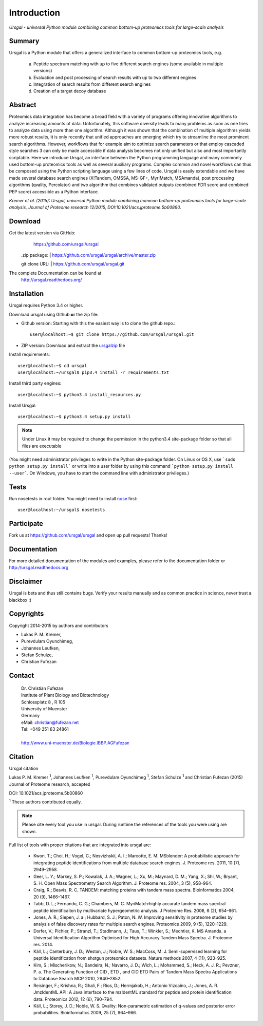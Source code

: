 Introduction
############

*Ursgal - universal Python module combining common bottom-up proteomics tools for large-scale analysis*

|build-status| |doc-status| |Gitter-join Chat|

.. |build-status| image:: https://travis-ci.org/ursgal/ursgal.svg?branch=master
   :target: https://travis-ci.org/ursgal/ursgal
   :alt: Travis CI status

.. |doc-status| image:: https://readthedocs.org/projects/ursgal/badge/?version=latest
    :target: http://ursgal.readthedocs.org/en/latest/?badge=latest
    :alt: Documentation Status
    
.. |Gitter-join Chat| image:: https://img.shields.io/badge/GITTER-join%20chat-green.svg
    :target: https://gitter.im/ursgal?utm_source=share-link&utm_medium=link&utm_campaign=share-link
    :alt: Gitter

Summary
*******

Ursgal is a Python module that offers a generalized interface to common bottom-up proteomics tools, e.g.

    a) Peptide spectrum matching with up to five different search engines (some available in multiple versions)

    b) Evaluation and post processing of search results with up to two different engines

    c) Integration of search results from different search engines

    d) Creation of a target decoy database

Abstract
********

Proteomics data integration has become a broad field with a variety of programs offering innovative algorithms to analyze increasing amounts of data. Unfortunately, this software diversity leads to many problems as soon as one tries to analyze data using more than one algorithm. Although it was shown that the combination of multiple algorithms yields more robust results, it is only recently that unified approaches are emerging which try to streamline the most prominent search algorithms. However, workflows that for example aim to optimize search parameters or that employ cascaded style searches 3 can only be made accessible if data analysis becomes not only unified but also and most importantly scriptable. Here we introduce Ursgal, an interface between the Python programming language and many commonly used bottom-up proteomics tools as well as several auxiliary programs. Complex common and novel workflows can thus be composed using the Python scripting language using a few lines of code. Ursgal is easily extendable and we have made several database search engines (X!Tandem, OMSSA, MS-GF+, MyriMatch, MSAmanda), post processing algorithms (qvality, Percolator) and two algorithm that combines validated outputs (combined FDR score and combined PEP score) accessible as a Python interface.

*Kremer et al. (2015): Ursgal, universal Python module combining common bottom-up proteomics tools for large-scale analysis, Journal of Proteome research 12/2015, DOI:10.1021/acs.jproteome.5b00860.*


.. _download:

Download
********

Get the latest version via GitHub:
    | https://github.com/ursgal/ursgal

   .zip package:
   | https://github.com/ursgal/ursgal/archive/master.zip

   git clone URL:
   | https://github.com/ursgal/ursgal.git

The complete Documentation can be found at
   | http://ursgal.readthedocs.org/


.. _installation:

Installation
************

Ursgal requires Python 3.4 or higher. 

Download ursgal using Github **or** the zip file:

* Github version: Starting with this the easiest way is to clone the github repo.::

   user@localhost:~$ git clone https://github.com/ursgal/ursgal.git
    

* ZIP version: Download and extract the `ursgalzip`_ file

.. _ursgalzip:
   https://github.com/ursgal/ursgal/archive/master.zip

Install requirements::

    user@localhost:~$ cd ursgal
    user@localhost:~/ursgal$ pip3.4 install -r requirements.txt

Install third party engines::

    user@localhost:~$ python3.4 install_resources.py

Install Ursgal::

    user@localhost:~$ python3.4 setup.py install


.. note::

    Under Linux it may be required to change the permission in the
    python3.4 site-package folder so that all files are executable

(You might need administrator privileges to write in the Python site-package folder.
On Linux or OS X, use ```sudo python setup.py install``` or write into a user folder
by using this command ```python setup.py install --user```. On Windows, you have to
start the command line with administrator privileges.)


Tests
*****

Run nosetests in root folder. You might need to install `nose`_ first::

    user@localhost:~/ursgal$ nosetests

.. _nose:
    https://nose.readthedocs.org/en/latest/


Participate
***********

Fork us at https://github.com/ursgal/ursgal and open up pull requests! Thanks!


Documentation
*************

For more detailed documentation of the modules and examples, please refer to
the documentation folder or http://ursgal.readthedocs.org


Disclaimer
**********

Ursgal is beta and thus still contains bugs. Verify your results manually and
as common practice in science, never trust a blackbox :)

Copyrights
***********

Copyright 2014-2015 by authors and contributors

* Lukas P. M. Kremer,
* Purevdulam Oyunchimeg,
* Johannes Leufken,
* Stefan Schulze,
* Christian Fufezan

Contact
*******

    | Dr. Christian Fufezan
    | Institute of Plant Biology and Biotechnology
    | Schlossplatz 8 , R 105
    | University of Muenster
    | Germany
    | eMail: christian@fufezan.net
    | Tel: +049 251 83 24861
    |
    | http://www.uni-muenster.de/Biologie.IBBP.AGFufezan


Citation
********

Ursgal citation

Lukas P. M. Kremer :sup:`1`, Johannes Leufken :sup:`1`, Purevdulam Oyunchimeg :sup:`1`, Stefan Schulze :sup:`1` and Christian Fufezan (2015) Journal of Proteome research, accepted

DOI: 10.1021/acs.jproteome.5b00860

:sup:`1` These authors contributed equally.

.. note::
    Please cite every tool you use in ursgal. During runtime the references of
    the tools you were using are shown.

Full list of tools with proper citations that are integrated into ursgal are:

    * Kwon, T.; Choi, H.; Vogel, C.; Nesvizhskii, A. I.; Marcotte, E. M. MSblender: A probabilistic approach for integrating peptide identifications from multiple database search engines. J. Proteome res. 2011, 10 (7), 2949–2958.
    * Geer, L. Y.; Markey, S. P.; Kowalak, J. A.; Wagner, L.; Xu, M.; Maynard, D. M.; Yang, X.; Shi, W.; Bryant, S. H. Open Mass Spectrometry Search Algorithm. J. Proteome res. 2004, 3 (5), 958–964.
    * Craig, R.; Beavis, R. C. TANDEM: matching proteins with tandem mass spectra. Bioinformatics 2004, 20 (9), 1466–1467.
    * Tabb, D. L.; Fernando, C. G.; Chambers, M. C. MyriMatch:highly accurate tandem mass spectral peptide identificaiton by multivariate hypergeometric analysis. J Proteome Res. 2008, 6 (2), 654–661.
    * Jones, A. R.; Siepen, J. a.; Hubbard, S. J.; Paton, N. W. Improving sensitivity in proteome studies by analysis of false discovery rates for multiple search engines. Proteomics 2009, 9 (5), 1220–1229.
    * Dorfer, V.; Pichler, P.; Stranzl, T.; Stadlmann, J.; Taus, T.; Winkler, S.; Mechtler, K. MS Amanda, a Universal Identification Algorithm Optimised for High Accuracy Tandem Mass Spectra. J. Proteome res. 2014.
    * Käll, L.; Canterbury, J. D.; Weston, J.; Noble, W. S.; MacCoss, M. J. Semi-supervised learning for peptide identification from shotgun proteomics datasets. Nature methods 2007, 4 (11), 923–925.
    * Kim, S.; Mischerikow, N.; Bandeira, N.; Navarro, J. D.; Wich, L.; Mohammed, S.; Heck, A. J. R.; Pevzner, P. a. The Generating Function of CID , ETD , and CID ETD Pairs of Tandem Mass Spectra Applications to Database Search MCP 2010, 2840–2852.
    * Reisinger, F.; Krishna, R.; Ghali, F.; Ríos, D.; Hermjakob, H.; Antonio Vizcaíno, J.; Jones, A. R. JmzIdentML API: A Java interface to the mzIdentML standard for peptide and protein identification data. Proteomics 2012, 12 (6), 790–794.
    * Käll, L.; Storey, J. D.; Noble, W. S. Qvality: Non-parametric estimation of q-values and posterior error probabilities. Bioinformatics 2009, 25 (7), 964–966.
